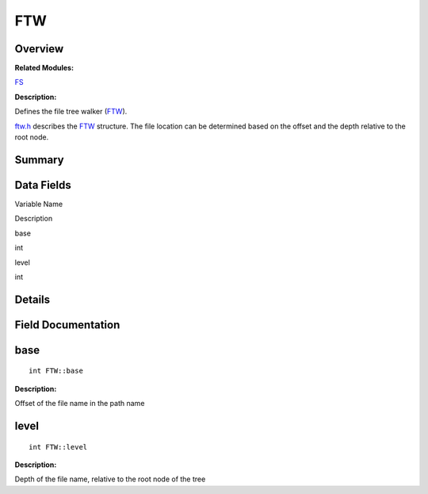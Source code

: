 FTW
===

**Overview**\ 
--------------

**Related Modules:**

`FS <fs.md>`__

**Description:**

Defines the file tree walker (`FTW <ftw.md>`__).

`ftw.h <ftw-h.md>`__ describes the `FTW <ftw.md>`__ structure. The file
location can be determined based on the offset and the depth relative to
the root node.

**Summary**\ 
-------------

Data Fields
-----------

.. raw:: html

   <table>

.. raw:: html

   <thead align="left">

.. raw:: html

   <tr id="row22107749084835">

.. raw:: html

   <th class="cellrowborder" valign="top" width="50%" id="mcps1.1.3.1.1">

.. raw:: html

   <p id="p857818101084835">

Variable Name

.. raw:: html

   </p>

.. raw:: html

   </th>

.. raw:: html

   <th class="cellrowborder" valign="top" width="50%" id="mcps1.1.3.1.2">

.. raw:: html

   <p id="p1467767275084835">

Description

.. raw:: html

   </p>

.. raw:: html

   </th>

.. raw:: html

   </tr>

.. raw:: html

   </thead>

.. raw:: html

   <tbody>

.. raw:: html

   <tr id="row692950021084835">

.. raw:: html

   <td class="cellrowborder" valign="top" width="50%" headers="mcps1.1.3.1.1 ">

.. raw:: html

   <p id="p783428867084835">

base

.. raw:: html

   </p>

.. raw:: html

   </td>

.. raw:: html

   <td class="cellrowborder" valign="top" width="50%" headers="mcps1.1.3.1.2 ">

.. raw:: html

   <p id="p252123679084835">

int

.. raw:: html

   </p>

.. raw:: html

   </td>

.. raw:: html

   </tr>

.. raw:: html

   <tr id="row135648385084835">

.. raw:: html

   <td class="cellrowborder" valign="top" width="50%" headers="mcps1.1.3.1.1 ">

.. raw:: html

   <p id="p405357929084835">

level

.. raw:: html

   </p>

.. raw:: html

   </td>

.. raw:: html

   <td class="cellrowborder" valign="top" width="50%" headers="mcps1.1.3.1.2 ">

.. raw:: html

   <p id="p224402268084835">

int

.. raw:: html

   </p>

.. raw:: html

   </td>

.. raw:: html

   </tr>

.. raw:: html

   </tbody>

.. raw:: html

   </table>

**Details**\ 
-------------

**Field Documentation**\ 
-------------------------

base
----

::

   int FTW::base

**Description:**

Offset of the file name in the path name

level
-----

::

   int FTW::level

**Description:**

Depth of the file name, relative to the root node of the tree
